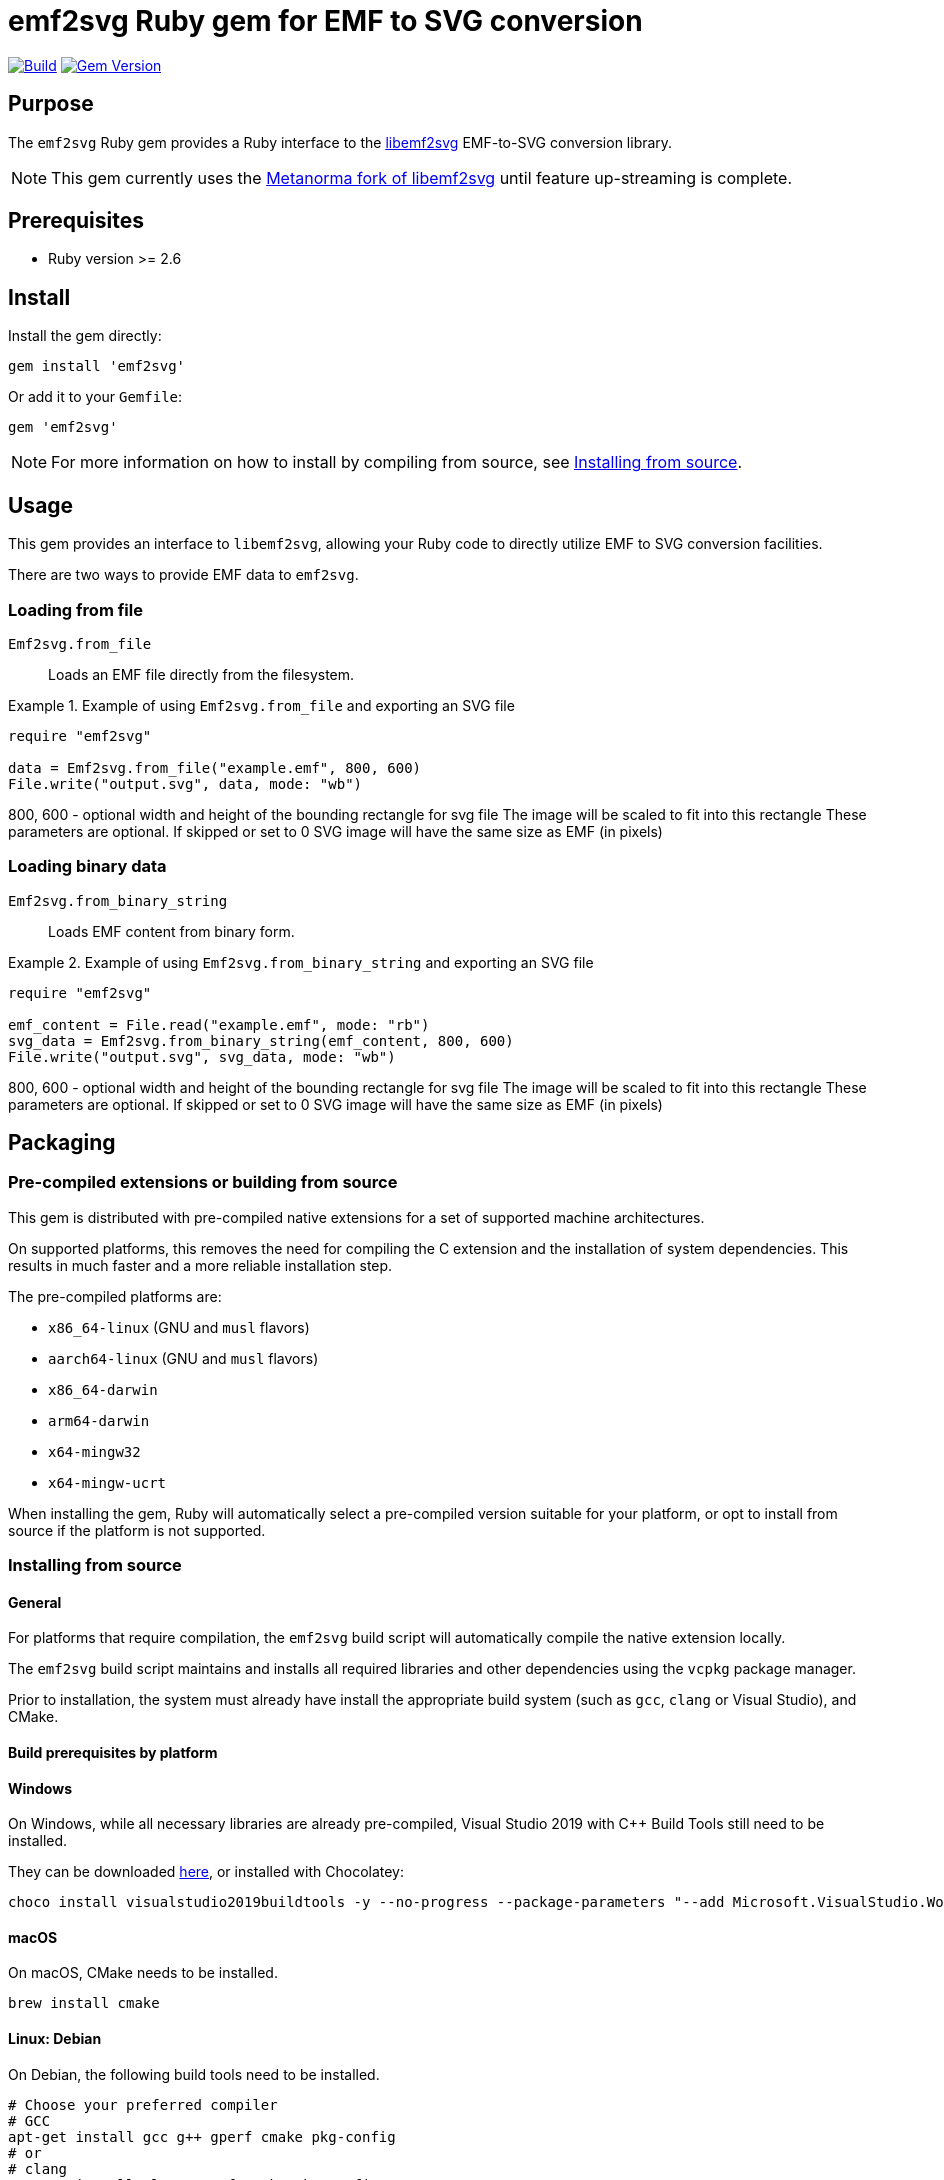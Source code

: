 = emf2svg Ruby gem for EMF to SVG conversion

image:https://github.com/metanorma/emf2svg-ruby/actions/workflows/build.yml/badge.svg["Build", link="https://github.com/metanorma/emf2svg-ruby/actions/workflows/build.yml"]
image:https://badge.fury.io/rb/emf2svg.svg["Gem Version", link="https://badge.fury.io/rb/emf2svg"]

== Purpose

The `emf2svg` Ruby gem provides a Ruby interface to the
https://github.com/kakwa/libemf2svg[libemf2svg] EMF-to-SVG conversion library.

NOTE: This gem currently uses the
https://github.com/metanorma/libemf2svg[Metanorma fork of libemf2svg]
until feature up-streaming is complete.

== Prerequisites

* Ruby version >= 2.6

== Install

Install the gem directly:

[source,sh]
----
gem install 'emf2svg'
----

Or add it to your `Gemfile`:

[source,ruby]
----
gem 'emf2svg'
----

NOTE: For more information on how to install by compiling from source, see
<<install-from-source>>.


== Usage

This gem provides an interface to `libemf2svg`, allowing your Ruby code to
directly utilize EMF to SVG conversion facilities.

There are two ways to provide EMF data to `emf2svg`.

=== Loading from file

`Emf2svg.from_file`:: Loads an EMF file directly from the filesystem.

[example]
.Example of using `Emf2svg.from_file` and exporting an SVG file
====
[source,ruby]
----
require "emf2svg"

data = Emf2svg.from_file("example.emf", 800, 600)
File.write("output.svg", data, mode: "wb")
----
800, 600 - optional width and height of the bounding rectangle for svg file
The image will be scaled to fit into this rectangle
These parameters are optional. If skipped or set to 0 SVG image will have the
same size as EMF (in pixels)
====

=== Loading binary data

`Emf2svg.from_binary_string`:: Loads EMF content from binary form.

[example]
.Example of using `Emf2svg.from_binary_string` and exporting an SVG file
====
[source,ruby]
----
require "emf2svg"

emf_content = File.read("example.emf", mode: "rb")
svg_data = Emf2svg.from_binary_string(emf_content, 800, 600)
File.write("output.svg", svg_data, mode: "wb")
----
800, 600 - optional width and height of the bounding rectangle for svg file
The image will be scaled to fit into this rectangle
These parameters are optional. If skipped or set to 0 SVG image will have the
same size as EMF (in pixels)
====


[[packaging]]
== Packaging

=== Pre-compiled extensions or building from source

This gem is distributed with pre-compiled native extensions for a set of
supported machine architectures.

On supported platforms, this removes the need for compiling the C extension and
the installation of system dependencies. This results in much faster and a more
reliable installation step.

The pre-compiled platforms are:

* `x86_64-linux` (GNU and `musl` flavors)
* `aarch64-linux` (GNU and `musl` flavors)
* `x86_64-darwin`
* `arm64-darwin`
* `x64-mingw32`
* `x64-mingw-ucrt`

When installing the gem, Ruby will automatically select a pre-compiled version
suitable for your platform, or opt to install from source if the platform
is not supported.

[[install-from-source]]
=== Installing from source

==== General

For platforms that require compilation, the `emf2svg` build script will
automatically compile the native extension locally.

The `emf2svg` build script maintains and installs all required libraries and
other dependencies using the `vcpkg` package manager.

Prior to installation, the system must already have install the appropriate
build system (such as `gcc`, `clang` or Visual Studio), and CMake.

==== Build prerequisites by platform

==== Windows

On Windows, while all necessary libraries are already pre-compiled, Visual
Studio 2019 with C++ Build Tools still need to be installed.

They can be downloaded
https://visualstudio.microsoft.com/downloads/[here], or installed with
Chocolatey:

[source,sh]
----
choco install visualstudio2019buildtools -y --no-progress --package-parameters "--add Microsoft.VisualStudio.Workload.VCTools --add Microsoft.VisualStudio.Component.VC.Tools.x86.x64 --add Microsoft.VisualStudio.Component.Windows10SDK.18362"
----

==== macOS

On macOS, CMake needs to be installed.

[source,sh]
----
brew install cmake
----

==== Linux: Debian

On Debian, the following build tools need to be installed.

[source,sh]
----
# Choose your preferred compiler
# GCC
apt-get install gcc g++ gperf cmake pkg-config
# or
# clang
apt-get install clang gperf cmake pkg-config
----

NOTE: On Debian systems, there exists a
https://github.com/microsoft/vcpkg/issues/15931[vcpkg bug] that needs to be
addressed by installing the `gperf` package in addition to other build tools.

==== Linux: Fedora

On Fedora, the following build tools need to be installed.

[source,sh]
----
yum install cmake gcc-c++ gcc
----


== Development

=== Basic steps

After checking out the repo, run `bin/setup` to install dependencies. Then, run
`rake spec` to run the tests. You can also run `bin/console` for an interactive
prompt that will allow you to experiment.

To install this gem onto your local machine, run `bundle exec rake install`. To
release a new version, update the version number in `version.rb`, and then run
`bundle exec rake release`, which will create a git tag for the version, push
git commits and the created tag, and push the `.gem` file to
https://rubygems.org[rubygems.org].


=== Releasing

Releasing is done automatically with GitHub Actions. Just bump and tag with
`gem-release`.

For a patch release (0.0.x) use:

[source,sh]
----
gem bump --version patch --tag --push
----

For a minor release (0.x.0) use:

[source,sh]
----
gem bump --version minor --tag --push
----


== Contributing

Bug reports and pull requests are welcome on GitHub at
https://github.com/metanorma/emf2svg-ruby. This project is intended to be a
safe, welcoming space for collaboration, and contributors are expected to adhere
to the
https://github.com/metanorma/emf2svg-ruby/blob/master/CODE_OF_CONDUCT.md[code of conduct].


== Code of Conduct

Everyone interacting in the emf2svg project's codebases, issue trackers, chat
rooms and mailing lists is expected to follow the
https://github.com/metanorma/emf2svg-ruby/blob/master/CODE_OF_CONDUCT.md[code of conduct].
